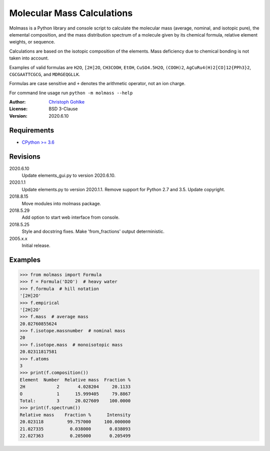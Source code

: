 Molecular Mass Calculations
===========================

Molmass is a Python library and console script to calculate the molecular mass
(average, nominal, and isotopic pure), the elemental composition, and the
mass distribution spectrum of a molecule given by its chemical formula,
relative element weights, or sequence.

Calculations are based on the isotopic composition of the elements. Mass
deficiency due to chemical bonding is not taken into account.

Examples of valid formulas are ``H2O``, ``[2H]2O``, ``CH3COOH``, ``EtOH``,
``CuSO4.5H2O``, ``(COOH)2``, ``AgCuRu4(H)2[CO]12{PPh3}2``, ``CGCGAATTCGCG``,
and ``MDRGEQGLLK``.

Formulas are case sensitive and ``+`` denotes the arithmetic operator,
not an ion charge.

For command line usage run ``python -m molmass --help``

:Author: `Christoph Gohlke <https://www.lfd.uci.edu/~gohlke/>`_

:License: BSD 3-Clause

:Version: 2020.6.10

Requirements
------------
* `CPython >= 3.6 <https://www.python.org>`_

Revisions
---------
2020.6.10
    Update elements_gui.py to version 2020.6.10.
2020.1.1
    Update elements.py to version 2020.1.1.
    Remove support for Python 2.7 and 3.5.
    Update copyright.
2018.8.15
    Move modules into molmass package.
2018.5.29
    Add option to start web interface from console.
2018.5.25
    Style and docstring fixes.
    Make 'from_fractions' output deterministic.
2005.x.x
    Initial release.

Examples
--------
>>> from molmass import Formula
>>> f = Formula('D2O')  # heavy water
>>> f.formula  # hill notation
'[2H]2O'
>>> f.empirical
'[2H]2O'
>>> f.mass  # average mass
20.02760855624
>>> f.isotope.massnumber  # nominal mass
20
>>> f.isotope.mass  # monoisotopic mass
20.02311817581
>>> f.atoms
3
>>> print(f.composition())
Element  Number  Relative mass  Fraction %
2H            2       4.028204     20.1133
O             1      15.999405     79.8867
Total:        3      20.027609    100.0000
>>> print(f.spectrum())
Relative mass    Fraction %      Intensity
20.023118         99.757000     100.000000
21.027335          0.038000       0.038093
22.027363          0.205000       0.205499
